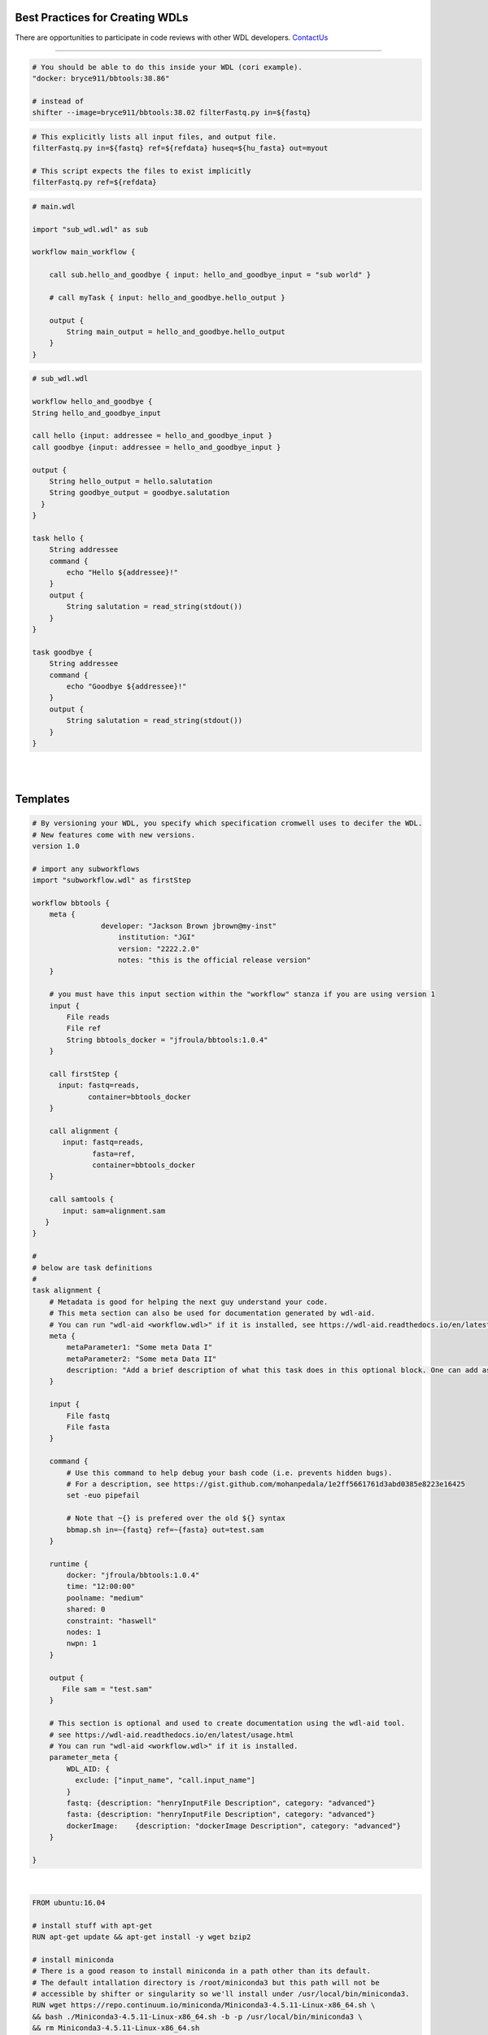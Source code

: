 ================================
Best Practices for Creating WDLs
================================

.. role:: listsize
.. role:: textborder
.. role:: bash(code)

There are opportunities to participate in code reviews with other WDL developers. `ContactUs <contact_us.html>`_ 

----------------------

.. raw:: html

   <font class="listsize";>1) organize workflows into tasks</font>

   <details>
   <summary style="color: #448ecf";>expand</summary>

   <p class="textborder">
    Workflows are easily converted to WDLs when they are composed of self contained tasks. Each task should be runnable on its own with explicitly defined inputs and outputs. Creating WDLs are trivial when the original workflows are organized thus.
    </p>

   </details>

   <br><font class="listsize";>2) set -euo pipefail</font>
   <details>
   <summary style="color: #448ecf";>expand</summary>

   <p class="textborder">
    This command should be used at the begining of the command{} section in your WDL. This command will help capture errors at the point where they occur in your unix code, rather than having the commands run beyond where the error happened, since this makes debugging more difficult. However, the 'set -euo pipefail' command can cause strange crashes with no error. (e.g. this command returns a non zero error code even if it is successful, java -Xmx1536m -jar /opt/omics/bin/CRT-CLI.jar -version), so it is not always appropriate to use.
   </p>

   </details>

   <br><font class="listsize">3) Use Docker containers</font>
   <details>
   <summary style="color: #448ecf";>expand</summary>

   <p class="textborder">
    The running environment and required scripts should be encapsulated in a docker image which is pused to hub.docker.com and have a versioned Dockerfile. Once testing is done, avoid commands that use shifter or singularity, but instead refer to images by adding them to the runtime{} section of the WDL. 
    <br><br>
    Save all versions of your docker images at hub.docker.com. Jaws will pull images from there by default.
   </p>
   
   Example

.. code-block:: text

    # You should be able to do this inside your WDL (cori example).
    "docker: bryce911/bbtools:38.86" 

    # instead of
    shifter --image=bryce911/bbtools:38.02 filterFastq.py in=${fastq}

.. raw:: html

   </details>

.. raw:: html

   <br><font class="listsize">4) Provide everything required for a test run</font>
   <details>
   <summary style="color: #448ecf";>expand</summary>

   <p class="textborder">
    The developer should provide a git repository with testing data and instructions so the JAWS team can validate that the pipeline works in JAWS before it is “ready for production use.”  The README.md should include information on the testing environment (i.e Cromwell version), testing data set, and execution time and output size.
   </p>
   
   </details>


   <br><font class="listsize">5) Avoid hard-coding paths in the WDL</font>
   <details>
   <summary style="color: #448ecf";>expand</summary>

   <p class="textborder">
    File/directory paths should be put into the inputs.json file, not the WDL. The exeption to this rule are docker images which should be hard-coded so the WDL contains information about the version of the docker container.
   </p>
   
   </details>


   <br><font class="listsize">6) WDL tasks should be self-sufficient</font>
   <details>
   <summary style="color: #448ecf";>expand</summary>

   <p class="textborder">
    Imagine the WDL task as a wrapper script, it should be able to run independently of the pipeline. This means that a script should explicitly list all required input files as arguments and not assume some input files already exist in the current working directory. Scripts should also specify output files as arguments and shouldn't write them somewhere other than the current working directory if they will be needed for the next task. These rules make writing the WDL trivial.
    <br><br>
    The WDL should be expected to handle minimal logic.  Use wrapper scripts to deal with logic if need be.

    Also, scripts should return a code of 0 if it was successfull. And don't write anything but errors to stderr. Cromwell depends on seeing a return code of 0 on success and JAWS depends on seeing errors written to stderr. Sometimes, scripts write errors to stdout and these will be missed if you try and see the errors via running the JAWS command (jaws errors).
   </p>
   
   Example

.. code-block:: text

    # This explicitly lists all input files, and output file.
    filterFastq.py in=${fastq} ref=${refdata} huseq=${hu_fasta} out=myout

    # This script expects the files to exist implicitly
    filterFastq.py ref=${refdata} 

.. raw:: html

    </details>


.. raw:: html

   <br><font class="listsize">7) Use subworkflows</font>
   <details>
   <summary style="color: #448ecf";>expand</summary>

   <p class="textborder">
   Consider using sub-workflows if grouping tasks makes the complete workflow more understandable, reusable, and maintainable. Even a task can be its own workflow.
   <br>
    You use sub-workflows tasks as if they were regular tasks <br>(example copied from https://cromwell.readthedocs.io/en/stable/SubWorkflows/).
   </p>
   
   Example


.. code-block:: text
   
    # main.wdl
    
    import "sub_wdl.wdl" as sub

    workflow main_workflow {

        call sub.hello_and_goodbye { input: hello_and_goodbye_input = "sub world" }

        # call myTask { input: hello_and_goodbye.hello_output }

        output {
            String main_output = hello_and_goodbye.hello_output
        }
    }
    

.. code-block:: text
    
    # sub_wdl.wdl

    workflow hello_and_goodbye {
    String hello_and_goodbye_input

    call hello {input: addressee = hello_and_goodbye_input }
    call goodbye {input: addressee = hello_and_goodbye_input }

    output {
        String hello_output = hello.salutation
        String goodbye_output = goodbye.salutation
      }
    }
  
    task hello {
        String addressee
        command {
            echo "Hello ${addressee}!"
        }
        output {
            String salutation = read_string(stdout())
        }
    }

    task goodbye {
        String addressee
        command {
            echo "Goodbye ${addressee}!"
        }
        output {
            String salutation = read_string(stdout())
        }
    }

.. raw:: html

   </details>

.. raw:: html

   <br><font class="listsize">8) Documenting your WDLs</font>
   <details>
   <summary style="color: #448ecf";>expand</summary>

   <p class="textborder">
    The best way to document your WDLs is with a README.md that is in the same repository as the WDL. However, adding "metadata" sections in the WDL is also best practice since you will hard-code some relevant information this way, like author, contact info, etc.  See the WDL template as an example.
   </p>
   
.. raw:: html

   </details>
|

|

=========
Templates
=========


.. raw:: html

    <font class="listsize">WDL Best Practices Template</font>
    <details>
    <summary style="color: #448ecf";>example</summary>

.. code-block:: text

    # By versioning your WDL, you specify which specification cromwell uses to decifer the WDL.
    # New features come with new versions.
    version 1.0 
    
    # import any subworkflows
    import "subworkflow.wdl" as firstStep
    
    workflow bbtools {
        meta {
		    developer: "Jackson Brown jbrown@my-inst"
			institution: "JGI"
			version: "2222.2.0"
			notes: "this is the official release version"
        }
    
        # you must have this input section within the "workflow" stanza if you are using version 1
        input {
            File reads
            File ref
            String bbtools_docker = "jfroula/bbtools:1.0.4"
        }
    
        call firstStep {
          input: fastq=reads,
                 container=bbtools_docker
        }
        
        call alignment {
           input: fastq=reads,
                  fasta=ref,
                  container=bbtools_docker
        }
    
        call samtools {
           input: sam=alignment.sam
       }
    }
    
    #
    # below are task definitions
    #
    task alignment {
        # Metadata is good for helping the next guy understand your code. 
        # This meta section can also be used for documentation generated by wdl-aid.
        # You can run "wdl-aid <workflow.wdl>" if it is installed, see https://wdl-aid.readthedocs.io/en/latest/usage.html)
        meta {
            metaParameter1: "Some meta Data I"
            metaParameter2: "Some meta Data II"
            description: "Add a brief description of what this task does in this optional block. One can add as much text as one wants in this section to inform an outsider to understand the mechanics of this task."
        }
    
        input {
            File fastq
            File fasta
        }
    
        command {
            # Use this command to help debug your bash code (i.e. prevents hidden bugs).
            # For a description, see https://gist.github.com/mohanpedala/1e2ff5661761d3abd0385e8223e16425
            set -euo pipefail
    
            # Note that ~{} is prefered over the old ${} syntax
            bbmap.sh in=~{fastq} ref=~{fasta} out=test.sam
        }
        
        runtime {
            docker: "jfroula/bbtools:1.0.4"
            time: "12:00:00"      
            poolname: "medium"    
            shared: 0         
            constraint: "haswell"
            nodes: 1
            nwpn: 1
        }
    
        output {
           File sam = "test.sam"
        }
    
        # This section is optional and used to create documentation using the wdl-aid tool. 
        # see https://wdl-aid.readthedocs.io/en/latest/usage.html
        # You can run "wdl-aid <workflow.wdl>" if it is installed.
        parameter_meta {
            WDL_AID: {
              exclude: ["input_name", "call.input_name"]
            }
            fastq: {description: "henryInputFile Description", category: "advanced"}
            fasta: {description: "henryInputFile Description", category: "advanced"}
            dockerImage:    {description: "dockerImage Description", category: "advanced"}
        }
        
    }

.. raw:: html

    </details>

|

.. raw:: html

    <font class="listsize">Dockerfile template</font>
    <details>
    <summary style="color: #448ecf";>example</summary>

.. code-block:: text

    FROM ubuntu:16.04

    # install stuff with apt-get
    RUN apt-get update && apt-get install -y wget bzip2
    
    # install miniconda
    # There is a good reason to install miniconda in a path other than its default.  
    # The default intallation directory is /root/miniconda3 but this path will not be 
    # accessible by shifter or singularity so we'll install under /usr/local/bin/miniconda3.
    RUN wget https://repo.continuum.io/miniconda/Miniconda3-4.5.11-Linux-x86_64.sh \
    && bash ./Miniconda3-4.5.11-Linux-x86_64.sh -b -p /usr/local/bin/miniconda3 \
    && rm Miniconda3-4.5.11-Linux-x86_64.sh
    
    # point to all the future conda installations you are going to do
    ENV PATH=/usr/local/bin/miniconda3/bin:$PATH
    
    # Install stuff with conda
    # Remember to use versions of everything you install with conda as shown in example.
    RUN conda install -y -c bioconda bowtie2=2.3.4.3
    RUN conda install -y -c anaconda biopython=1.72
    
    # copy bash/python scripts specific to your pipeline
    COPY scripts/* /usr/local/bin/

.. raw:: html

    </details>

|
|

Additional helpful notes when building Docker images:
-----------------------------------------------------

* The dockerfile template uses the strategy of installing miniconda so you can use :bash:`conda install` for probably, most of your tools.  However, :bash:`pip install` and :bash:`apt-get install` work in addition to, or instead of miniconda.

* Also, remember to use versions of everything you install with conda as shown in example.

* There is a good reason to install miniconda in a path other than its default.  The default installation directory is :bash:`/root/miniconda3` but this path will not be accessible by shifter or singularity.

* When you build your docker (i.e. :bash:`docker build --tag <somename> -f ./Dockerfile3 .`) run this in a CLEAN directory with only the essential files in there because everything in your local dir will become part of the image.

* One helpful thing you can do when developing docker images is to create a bare essentials image with your favorite editor installed (i.e. vim). Then you can go into the container interactively :bash:`docker run --it <image>` and see if you can install stuff manually, then just copy those same commands into the final dockerfile.


For more see the docker official docs on `best practices <https://docs.docker.com/develop/develop-images/dockerfile_best-practices/>`_

